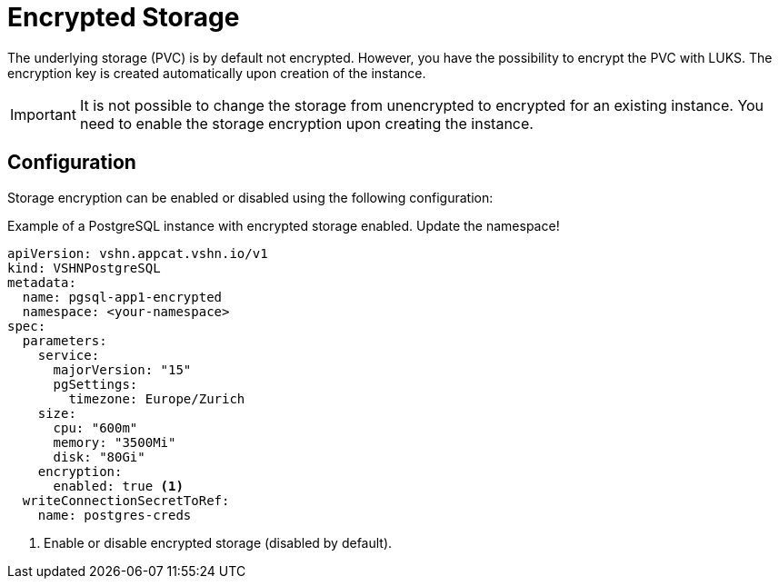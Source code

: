 = Encrypted Storage

The underlying storage (PVC) is by default not encrypted. However, you have the possibility to encrypt the PVC with LUKS. The encryption key is created automatically upon creation of the instance.

[IMPORTANT]

It is not possible to change the storage from unencrypted to encrypted for an existing instance. You need to enable the storage encryption upon creating the instance.

== Configuration

Storage encryption can be enabled or disabled using the following configuration:

.Example of a PostgreSQL instance with encrypted storage enabled. Update the namespace!
[source,yaml]
----
apiVersion: vshn.appcat.vshn.io/v1
kind: VSHNPostgreSQL
metadata:
  name: pgsql-app1-encrypted
  namespace: <your-namespace>
spec:
  parameters:
    service:
      majorVersion: "15"
      pgSettings:
        timezone: Europe/Zurich
    size:
      cpu: "600m"
      memory: "3500Mi"
      disk: "80Gi"
    encryption:
      enabled: true <1>
  writeConnectionSecretToRef:
    name: postgres-creds
----
<1> Enable or disable encrypted storage (disabled by default).
